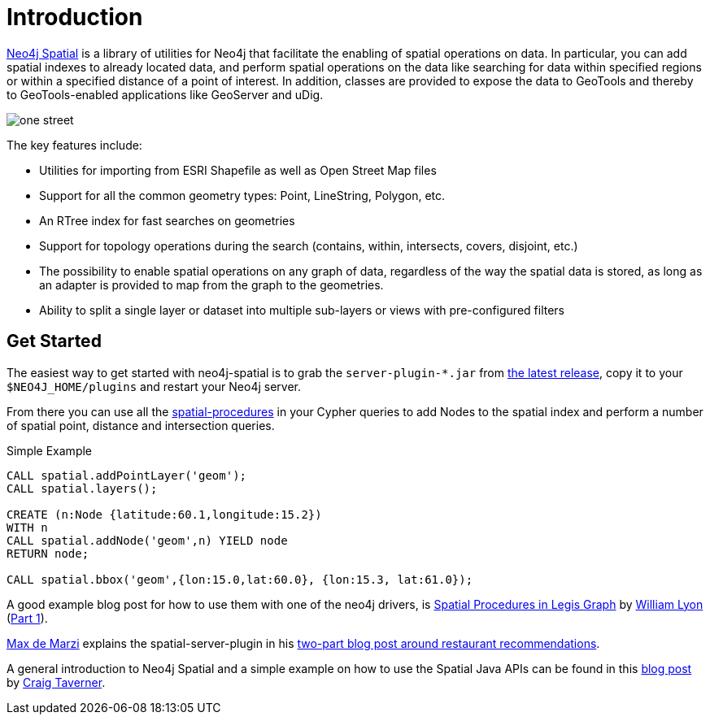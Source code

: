 [preface]
[[spatial-introduction]]
= Introduction

http://github.com/neo4j-contrib/spatial[Neo4j Spatial] is a library of utilities for Neo4j that facilitate the enabling of spatial operations on data.
In particular, you can add spatial indexes to already located data, and perform spatial operations on the data like searching for data within specified regions or within a specified distance of a point of interest.
In addition, classes are provided to expose the data to GeoTools and thereby to GeoTools-enabled applications like GeoServer and uDig.

image::one-street.png[scaledwidth="75%"]

The key features include:

* Utilities for importing from ESRI Shapefile as well as Open Street Map files
* Support for all the common geometry types: Point, LineString, Polygon, etc.
* An RTree index for fast searches on geometries
* Support for topology operations during the search (contains, within, intersects, covers, disjoint, etc.)
* The possibility to enable spatial operations on any graph of data, regardless of the way the spatial data is stored, as long as an adapter is provided to map from the graph to the geometries.
* Ability to split a single layer or dataset into multiple sub-layers or views with pre-configured filters

== Get Started

The easiest way to get started with neo4j-spatial is to grab the `server-plugin-*.jar` from https://github.com/neo4j-contrib/spatial/releases[the latest release], copy it to your `$NEO4J_HOME/plugins` and restart your Neo4j server.

From there you can use all the xref:dev/procedures.adoc[spatial-procedures] in your Cypher queries to add Nodes to the spatial index and perform a number of spatial point, distance and intersection queries.

.Simple Example
[source,cypher]
----
CALL spatial.addPointLayer('geom');
CALL spatial.layers();

CREATE (n:Node {latitude:60.1,longitude:15.2})
WITH n
CALL spatial.addNode('geom',n) YIELD node
RETURN node;

CALL spatial.bbox('geom',{lon:15.0,lat:60.0}, {lon:15.3, lat:61.0});
----

A good example blog post for how to use them with one of the neo4j drivers, is http://www.lyonwj.com/2016/08/09/neo4j-spatial-procedures-congressional-boundaries/[Spatial Procedures in Legis Graph] by http://twitter.com/lyonwj[William Lyon] (http://www.lyonwj.com/2016/03/21/legis-graph-spatial-indexing/[Part 1]).

http://twitter.com/maxdemarzi[Max de Marzi] explains the spatial-server-plugin in his https://maxdemarzi.com/2014/02/11/neo4j-spatial-part-2/[two-part blog post around restaurant recommendations].

A general introduction to Neo4j Spatial and a simple example on how to use the Spatial Java APIs can be found in this https://neo4j.com/blog/neo4j-spatial-part1-finding-things-close-to-other-things/[blog post] by http://twitter.com/craigtaverner[Craig Taverner].
